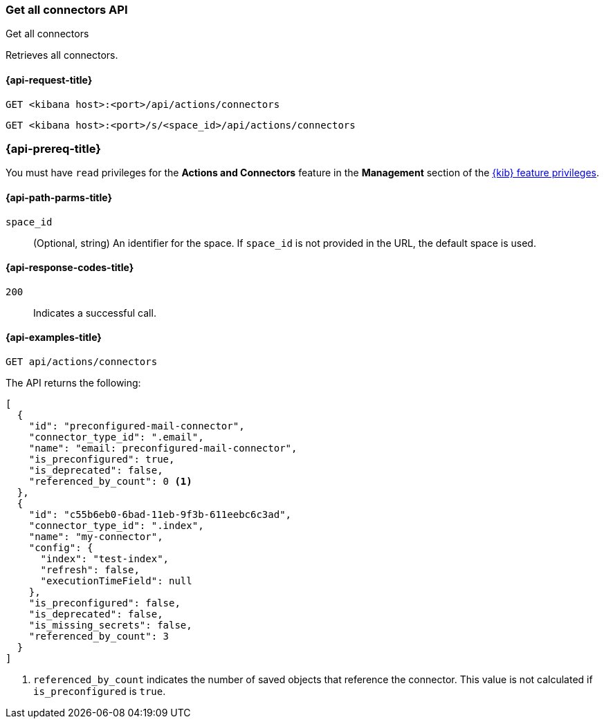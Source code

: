[[get-all-connectors-api]]
=== Get all connectors API
++++
<titleabbrev>Get all connectors</titleabbrev>
++++

Retrieves all connectors.

[[get-all-connectors-api-request]]
==== {api-request-title}

`GET <kibana host>:<port>/api/actions/connectors`

`GET <kibana host>:<port>/s/<space_id>/api/actions/connectors`

=== {api-prereq-title}

You must have `read` privileges for the *Actions and Connectors* feature in the
*Management* section of the
<<kibana-feature-privileges,{kib} feature privileges>>.

[[get-all-connectors-api-path-params]]
==== {api-path-parms-title}

`space_id`::
  (Optional, string) An identifier for the space. If `space_id` is not provided in the URL, the default space is used.

[[get-all-connectors-api-codes]]
==== {api-response-codes-title}

`200`::
    Indicates a successful call.

[[get-all-connectors-api-example]]
==== {api-examples-title}

[source,sh]
--------------------------------------------------
GET api/actions/connectors
--------------------------------------------------
// KIBANA

The API returns the following:

[source,sh]
--------------------------------------------------
[
  {
    "id": "preconfigured-mail-connector",
    "connector_type_id": ".email",
    "name": "email: preconfigured-mail-connector",
    "is_preconfigured": true,
    "is_deprecated": false,
    "referenced_by_count": 0 <1>
  },
  {
    "id": "c55b6eb0-6bad-11eb-9f3b-611eebc6c3ad",
    "connector_type_id": ".index",
    "name": "my-connector",
    "config": {
      "index": "test-index",
      "refresh": false,
      "executionTimeField": null
    },
    "is_preconfigured": false,
    "is_deprecated": false,
    "is_missing_secrets": false,
    "referenced_by_count": 3
  }
]
--------------------------------------------------

<1> `referenced_by_count` indicates the number of saved objects that reference the connector. This value is not calculated if `is_preconfigured` is `true`.